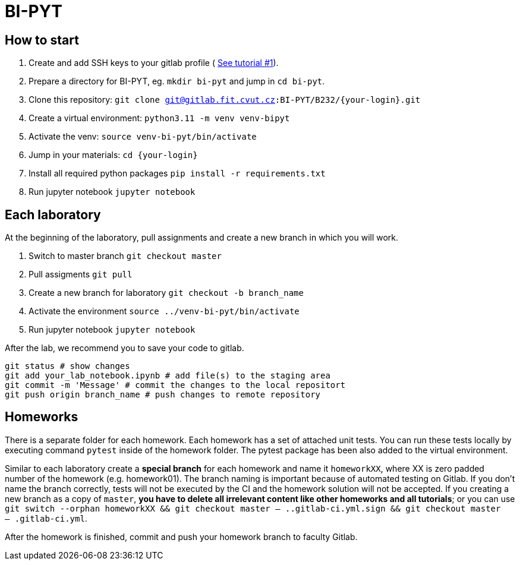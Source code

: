 = BI-PYT

== How to start
. Create and add SSH keys to your gitlab profile ( link:https://colab.research.google.com/drive/1VdQusn_rgabFx4uy1jsqzRexaVl5nZiO#scrollTo=S5gLPsNGrUNI[See tutorial #1]).
. Prepare a directory for BI-PYT, eg. `mkdir bi-pyt` and jump in `cd bi-pyt`.
. Clone this repository: `git clone git@gitlab.fit.cvut.cz:BI-PYT/B232/{your-login}.git`
. Create a virtual environment: `python3.11 -m venv venv-bipyt`
. Activate the venv: `source venv-bi-pyt/bin/activate`
. Jump in your materials: `cd {your-login}`
. Install all required python packages `pip install -r requirements.txt`
. Run jupyter notebook `jupyter notebook`

== Each laboratory

At the beginning of the laboratory, pull assignments and create a new branch in which you will work.

. Switch to master branch `git checkout master`
. Pull assigments `git pull`
. Create a new branch for laboratory `git checkout -b branch_name`
. Activate the environment `source ../venv-bi-pyt/bin/activate`
. Run jupyter notebook `jupyter notebook`

After the lab, we recommend you to save your code to gitlab.

```
git status # show changes
git add your_lab_notebook.ipynb # add file(s) to the staging area
git commit -m 'Message' # commit the changes to the local repositort
git push origin branch_name # push changes to remote repository
```

== Homeworks

There is a separate folder for each homework. Each homework has a set of attached unit tests. You can run these tests locally by executing command `pytest` inside of the homework folder. The pytest package has been also added to the virtual environment.

Similar to each laboratory create a **special branch** for each homework and name it `homeworkXX`, where XX is zero padded number of the homework (e.g. homework01). The branch naming is important because of automated testing on Gitlab. If you don't name the branch correctly, tests will not be executed by the CI and the homework solution will not be accepted. If you creating a new branch as a copy of `master`, **you have to delete all irrelevant content like other homeworks and all tutorials**; or you can use `git switch --orphan homeworkXX && git checkout master -- ..gitlab-ci.yml.sign && git checkout master -- .gitlab-ci.yml`.

After the homework is finished, commit and push your homework branch to faculty Gitlab.
